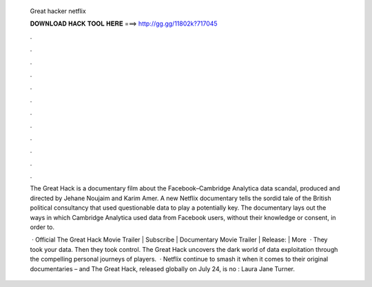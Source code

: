   Great hacker netflix
  
  
  
  𝐃𝐎𝐖𝐍𝐋𝐎𝐀𝐃 𝐇𝐀𝐂𝐊 𝐓𝐎𝐎𝐋 𝐇𝐄𝐑𝐄 ===> http://gg.gg/11802k?717045
  
  
  
  .
  
  
  
  .
  
  
  
  .
  
  
  
  .
  
  
  
  .
  
  
  
  .
  
  
  
  .
  
  
  
  .
  
  
  
  .
  
  
  
  .
  
  
  
  .
  
  
  
  .
  
  The Great Hack is a documentary film about the Facebook–Cambridge Analytica data scandal, produced and directed by Jehane Noujaim and Karim Amer. A new Netflix documentary tells the sordid tale of the British political consultancy that used questionable data to play a potentially key. The documentary lays out the ways in which Cambridge Analytica used data from Facebook users, without their knowledge or consent, in order to.
  
   · Official The Great Hack Movie Trailer | Subscribe  | Documentary Movie Trailer | Release: | More   · They took your data. Then they took control. The Great Hack uncovers the dark world of data exploitation through the compelling personal journeys of players.  · Netflix continue to smash it when it comes to their original documentaries – and The Great Hack, released globally on July 24, is no : Laura Jane Turner.

